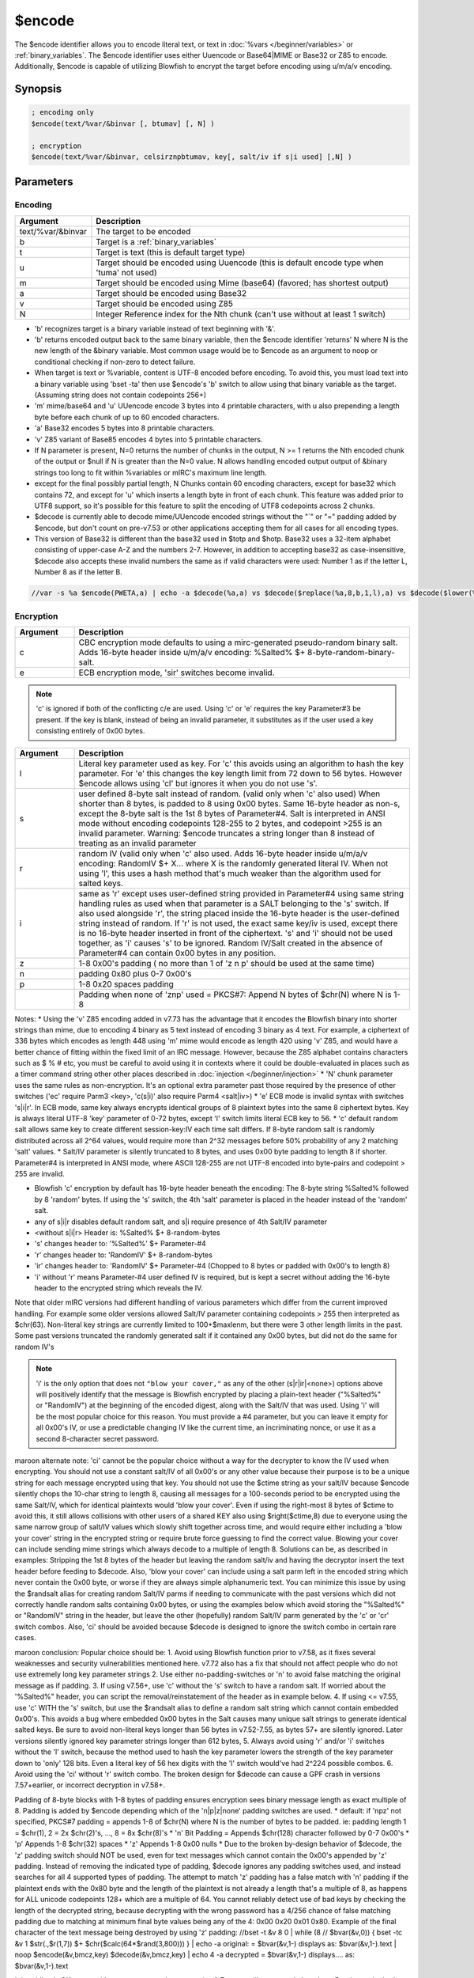$encode
=======

The $encode identifier allows you to encode literal text, or text in :doc:`%vars </beginner/variables>` or :ref:`binary_variables`. The $encode identifier uses either Uuencode or Base64|MIME or Base32 or Z85 to encode. Additionally, $encode is capable of utilizing Blowfish to encrypt the target before encoding using u/m/a/v encoding.

Synopsis
--------

.. code:: text

    ; encoding only
    $encode(text/%var/&binvar [, btumav] [, N] )
    
    ; encryption
    $encode(text/%var/&binvar, celsirznpbtumav, key[, salt/iv if s|i used] [,N] )

Parameters
----------

Encoding
^^^^^^^^

.. list-table::
    :widths: 15 85
    :header-rows: 1

    * - Argument
      - Description
    * - text/%var/&binvar
      - The target to be encoded
    * - b
      - Target is a :ref:`binary_variables`
    * - t
      - Target is text (this is default target type)
    * - u
      - Target should be encoded using Uuencode (this is default encode type when 'tuma' not used)
    * - m
      - Target should be encoded using Mime (base64) (favored; has shortest output)
    * - a
      - Target should be encoded using Base32
    * - v
      - Target should be encoded using Z85
    * - N
      - Integer Reference index for the Nth chunk (can't use without at least 1 switch)

* 'b' recognizes target is a binary variable instead of text beginning with '&'.
* 'b' returns encoded output back to the same binary variable, then the $encode identifier 'returns' N where N is the new length of the &binary variable. Most common usage would be to $encode as an argument to noop or conditional checking if non-zero to detect failure.
* When target is text or %variable, content is UTF-8 encoded before encoding. To avoid this, you must load text into a binary variable using 'bset -ta' then use $encode's 'b' switch to allow using that binary variable as the target. (Assuming string does not contain codepoints 256+)
* 'm' mime/base64 and 'u' UUencode encode 3 bytes into 4 printable characters, with u also prepending a length byte before each chunk of up to 60 encoded characters.
* 'a' Base32 encodes 5 bytes into 8 printable characters.
* 'v' Z85 variant of Base85 encodes 4 bytes into 5 printable characters.
* If N parameter is present, N=0 returns the number of chunks in the output, N >= 1 returns the Nth encoded chunk of the output or $null if N is greater than the N=0 value. N allows handling encoded output output of &binary strings too long to fit within %variables or mIRC's maximum line length.
* except for the final possibly partial length, N Chunks contain 60 encoding characters, except for base32 which contains 72, and except for 'u' which inserts a length byte in front of each chunk. This feature was added prior to UTF8 support, so it's possible for this feature to split the encoding of UTF8 codepoints across 2 chunks.
* $decode is currently able to decode mime/UUencode encoded strings without the "`" or "=" padding added by $encode, but don't count on pre-v7.53 or other applications accepting them for all cases for all encoding types.
* This version of Base32 is different than the base32 used in $totp and $hotp. Base32 uses a 32-item alphabet consisting of upper-case A-Z and the numbers 2-7. However, in addition to accepting base32 as case-insensitive, $decode also accepts these invalid numbers the same as if valid characters were used: Number 1 as if the letter L, Number 8 as if the letter B.

.. code:: text

    //var -s %a $encode(PWETA,a) | echo -a $decode(%a,a) vs $decode($replace(%a,8,b,1,l),a) vs $decode($lower(%a),a)

Encryption
^^^^^^^^^^

.. list-table::
    :widths: 15 85
    :header-rows: 1

    * - Argument
      - Description
    * - c
      - CBC encryption mode defaults to using a mirc-generated pseudo-random binary salt. Adds 16-byte header inside u/m/a/v encoding: %Salted% $+ 8-byte-random-binary-salt.
    * - e
      - ECB encryption mode, 'sir' switches become invalid.

.. note:: 'c' is ignored if both of the conflicting c/e are used. Using 'c' or 'e' requires the key Parameter#3 be present. If the key is blank, instead of being an invalid parameter, it substitutes as if the user used a key consisting entirely of 0x00 bytes.

.. list-table::
    :widths: 15 85
    :header-rows: 1

    * - Argument
      - Description
    * - l
      - Literal key parameter used as key. For 'c' this avoids using an algorithm to hash the key parameter. For 'e' this changes the key length limit from 72 down to 56 bytes. However $encode allows using 'cl' but ignores it when you do not use 's'.
    * - s
      - user defined 8-byte salt instead of random. (valid only when 'c' also used) When shorter than 8 bytes, is padded to 8 using 0x00 bytes. Same 16-byte header as non-s, except the 8-byte salt is the 1st 8 bytes of Parameter#4. Salt is interpreted in ANSI mode without encoding codepoints 128-255 to 2 bytes, and codepoint >255 is an invalid parameter. Warning: $encode truncates a string longer than 8 instead of treating as an invalid parameter
    * - r
      - random IV (valid only when 'c' also used. Adds 16-byte header inside u/m/a/v encoding: RandomIV $+ X... where X is the randomly generated literal IV.  When not using 'l', this uses a hash method that's much weaker than the algorithm used for salted keys.
    * - i
      - same as 'r' except uses user-defined string provided in Parameter#4 using same string handling rules as used when that parameter is a SALT belonging to the 's' switch. If also used alongside 'r', the string placed inside the 16-byte header is the user-defined string instead of random. If 'r' is not used, the exact same key/iv is used, except there is no 16-byte header inserted in front of the ciphertext. 's' and 'i' should not be used together, as 'i' causes 's' to be ignored. Random IV/Salt created in the absence of Parameter#4 can contain 0x00 bytes in any position.
    * - z
      - 1-8 0x00's padding ( no more than 1 of 'z n p' should be used at the same time)
    * - n
      - padding 0x80 plus 0-7 0x00's
    * - p
      - 1-8 0x20 spaces padding
    * -  
      - Padding when none of 'znp' used = PKCS#7: Append N bytes of $chr(N) where N is 1-8

Notes:
* Using the 'v' Z85 encoding added in v7.73 has the advantage that it encodes the Blowfish binary into shorter strings than mime, due to encoding 4 binary as 5 text instead of encoding 3 binary as 4 text. For example, a ciphertext of 336 bytes which encodes as length 448 using 'm' mime would encode as length 420 using 'v' Z85, and would have a better chance of fitting within the fixed limit of an IRC message. However, because the Z85 alphabet contains characters such as $ % # etc, you must be careful to avoid using it in contexts where it could be double-evaluated in places such as a timer command string other other places described in :doc:`injection </beginner/injection>`
* 'N' chunk parameter uses the same rules as non-encryption. It's an optional extra parameter past those required by the presence of other switches ('ec' require Parm3 <key>, 'c(s|i)' also require Parm4 <salt|iv>)
* 'e' ECB mode is invalid syntax with switches 's|i|r'. In ECB mode, same key always encrypts identical groups of 8 plaintext bytes into the same 8 ciphertext bytes. Key is always literal UTF-8 'key' parameter of 0-72 bytes, except 'l' switch limits literal ECB key to 56.
* 'c' default random salt allows same key to create different session-key:IV each time salt differs. If 8-byte random salt is randomly distributed across all 2^64 values, would require more than 2^32 messages before 50% probability of any 2 matching 'salt' values.
* Salt/IV parameter is silently truncated to 8 bytes, and uses 0x00 byte padding to length 8 if shorter. Parameter#4 is interpreted in ANSI mode, where ASCII 128-255 are not UTF-8 encoded into byte-pairs and codepoint > 255 are invalid.

* Blowfish 'c' encryption by default has 16-byte header beneath the encoding: The 8-byte string %Salted% followed by 8 'random' bytes. If using the 's' switch, the 4th 'salt' parameter is placed in the header instead of the 'random' salt.
* any of s|i|r disables default random salt, and s|i require presence of 4th Salt/IV parameter
* <without s|i|r>  Header is: %Salted% $+ 8-random-bytes
* 's'  changes header to: '%Salted%' $+ Parameter-#4
* 'r'  changes header to: 'RandomIV' $+ 8-random-bytes
* 'ir' changes header to: 'RandomIV' $+ Parameter-#4 (Chopped to 8 bytes or padded with 0x00's to length 8)
* 'i'  without 'r' means Parameter-#4 user defined IV is required, but is kept a secret without adding the 16-byte header to the encrypted string which reveals the IV.

Note that older mIRC versions had different handling of various parameters which differ from the current improved handling. For example some older versions allowed Salt/IV parameter containing codepoints > 255 then interpreted as $chr(63). Non-literal key strings are currently limited to 100+$maxlenm, but there were 3 other length limits in the past. Some past versions truncated the randomly generated salt if it contained any 0x00 bytes, but did not do the same for random IV's

.. note:: 'i' is the only option that does not ``"blow your cover,"`` as any of the other (s|r|ir|<none>) options above will positively identify that the message is Blowfish encrypted by placing a plain-text header ("%Salted%" or "RandomIV") at the beginning of the encoded digest, along with the Salt/IV that was used.  Using 'i' will be the most popular choice for this reason.  You must provide a #4 parameter, but you can leave it empty for all 0x00's IV, or use a predictable changing IV like the current time, an incriminating nonce, or use it as a second 8-character secret password.

maroon alternate note: 'ci' cannot be the popular choice without a way for the decrypter to know the IV used when encrypting. You should not use a constant salt/IV of all 0x00's or any other value because their purpose is to be a unique string for each message encrypted using that key. You should not use the $ctime string as your salt/IV because $encode silently chops the 10-char string to length 8, causing all messages for a 100-seconds period to be encrypted using the same Salt/IV, which for identical plaintexts would 'blow your cover'. Even if using the right-most 8 bytes of $ctime to avoid this, it still allows collisions with other users of a shared KEY also using $right($ctime,8) due to everyone using the same narrow group of salt/IV values which slowly shift together across time, and would require either including a 'blow your cover' string in the encrypted string or require brute force guessing to find the correct value. Blowing your cover can include sending mime strings which always decode to a multiple of length 8. Solutions can be, as described in examples: Stripping the 1st 8 bytes of the header but leaving the random salt/iv and having the decryptor insert the text header before feeding to $decode. Also, 'blow your cover' can include using a salt parm left in the encoded string which never contain the 0x00 byte, or worse if they are always simple alphanumeric text. You can minimize this issue by using the $randsalt alias for creating random Salt/IV parms if needing to communicate with the past versions which did not correctly handle random salts containing 0x00 bytes, or using the examples below which avoid storing the "%Salted%" or "RandomIV" string in the header, but leave the other (hopefully) random Salt/IV parm generated by the 'c' or 'cr' switch combos. Also, 'ci' should be avoided because $decode is designed to ignore the switch combo in certain rare cases.

maroon conclusion: Popular choice should be:
1. Avoid using Blowfish function prior to v7.58, as it fixes several weaknesses and security vulnerabilities mentioned here. v7.72 also has a fix that should not affect people who do not use extremely long key parameter strings
2. Use either no-padding-switches or 'n' to avoid false matching the original message as if padding.
3. If using v7.56+, use 'c' without the 's' switch to have a random salt. If worried about the '%Salted%" header, you can script the removal/reinstatement of the header as in example below.
4. If using <= v7.55, use 'c' WITH the 's' switch, but use the $randsalt alias to define a random salt string which cannot contain embedded 0x00's. This avoids a bug where embedded 0x00 bytes in the Salt causes many unique salt strings to generate identical salted keys. Be sure to avoid non-literal keys longer than 56 bytes in v7.52-7.55, as bytes 57+ are silently ignored. Later versions silently ignored key parameter strings longer than 612 bytes, 
5. Always avoid using 'r' and/or 'i' switches without the 'l' switch, because the method used to hash the key parameter lowers the strength of the key parameter down to 'only' 128 bits. Even a literal key of 56 hex digits with the 'l' switch would've had 2^224 possible combos.
6. Avoid using the 'ci' without 'r' switch combo. The broken design for $decode can cause a GPF crash in versions 7.57+earlier, or incorrect decryption in v7.58+.

Padding of 8-byte blocks with 1-8 bytes of padding ensures encryption sees binary message length as exact multiple of 8. Padding is added by $encode depending which of the 'n|p|z|none' padding switches are used.
* default: if 'npz' not specified, PKCS#7 padding = appends 1-8 of $chr(N) where N is the number of bytes to be padded. ie: padding length 1 = $chr(1), 2 = 2x $chr(2)'s, ..., 8 = 8x $chr(8)'s
* 'n' Bit Padding = Appends $chr(128) character followed by 0-7 0x00's
* 'p' Appends 1-8 $chr(32) spaces
* 'z' Appends 1-8 0x00 nulls
* Due to the broken by-design behavior of $decode, the 'z' padding switch should NOT be used, even for text messages which cannot contain the 0x00's appended by 'z' padding. Instead of removing the indicated type of padding, $decode ignores any padding switches used, and instead searches for all 4 supported types of padding. The attempt to match 'z' padding has a false match with 'n' padding if the plaintext ends with the 0x80 byte and the length of the plaintext is not already a length that's a multiple of 8, as happens for ALL unicode codepoints 128+ which are a multiple of 64. You cannot reliably detect use of bad keys by checking the length of the decrypted string, because decrypting with the wrong password has a 4/256 chance of false matching padding due to matching at minimum final byte values being any of the 4: 0x00 0x20 0x01 0x80. Example of the final character of the text message being destroyed by using 'z' padding:
//bset -t &v 8 0 | while (8 // $bvar(&v,0)) { bset -tc &v 1 $str(.,$r(1,7)) $+ $chr($calc(64*$rand(3,800))) } | echo -a original: = $bvar(&v,1-) displays as: $bvar(&v,1-).text | noop $encode(&v,bmcz,key) $decode(&v,bmcz,key) | echo 4 -a decrypted = $bvar(&v,1-) displays.... as: $bvar(&v,1-).text

'p' padding is OK to use with text messages where removing 1-7 extra trailing spaces is harmless. But due to the broken $decode handling of padding, you should avoid using 'z' padding, and is best to use only the 'n' switch or PKCS#7 from no-padding-switch used.

If possible, use mIRC version v7.58+ which fixes most of the security/design issues with $encode. Starting with v7.56:
1. 'c' used without 'l' switch for non-literal keys no longer silently chops hashed key parameter to 56 bytes, and instead silently chopped at 612
2. 'i' and 's' switches no longer permit Parm#4 Salt/IV strings containing codepoint 256+ which formerly were each silently replaced with the same codepoint 63.
3. Salts are now treated as 8-byte binary strings the same as IV are, instead of being truncated at the first 0x00 byte, which happens with the 3% of 8-byte random strings where at least 1 bytes is 0x00. This formerly resulted in a significant portion of unique random salts being treated as if identical. i.e. 1/256 of all random salts began with 0x00, and were all treated as identical $null salt.
Remaining security issues your script needs to avoid:
1. $encode/$decode accept invalid $null key parameter, so you must either verify if %key is $null, or use $$+(%key) to halt it if it's $null
2. $encode accepts invalid 's|i' parameters longer than 8 bytes, then silently chops them to the valid length 8 bytes.
3. $decode's by-design ignoring padding switches and instead searching for match with 4 types of padding means you should avoid using 'z' padding when there's a possibility that the final UTF8-encoded byte of the message is 0x80, so you should either use 'n' or no-padding-switch.

Incompatibilities between v7.56+ and earlier versions due to fixing bugs causing incorrect encryption/decryption in older versions. Possible workarounds are explained in more detail at https://forums.mirc.com/ubbthreads.php/topics/265396/re-invalid-key-lengths-in-encode-data-lt-e-l-cl-gt-key#Post265396
1. For the approx 3.1% of random 64-bit salt strings which contain at least 1 0x00 byte, the incompatible salt string handling can make it difficult to manipulate old messages so they can be decoded in new mIRC, but is generally impossible for older mIRC's to decode those 3.1% of messages created in newer mIRC.
2. For older messages created where byte values 57+ of the key parameter are ignored, v7.56+ can use $left(key parameter,56) to decode them, as long as the 56-byte string does not end with a partial UTF-8 character encoding.
3. For older messages created using 's|i' parameters containing codepoints 256+, these were encrypted using the '?' character instead, so v7.56+ can simply use the '?' in all salt|IV parameters which formerly included those characters, which are now invalid.
4. Using 'ci' without 'r' should not be used because of the 2 cases per 4 billion where decrypted messages are either missing the first 16 decoded bytes or the output is garbled. This is due to $decode incorrectly ignoring the 'ci' switches used if the data happens to be encrypted into ciphertext beginning with the binary bytes happening to form the magic RandomIV or %Salted% strings. If you do use this switch combo, you should check check if the encrypted mime string begins with either UmFuZG9tSV or U2FsdGVkX1, and if so you should place the encrypted string into a binary variable then use ONLY the the 'm' switch to test if the ciphertext begins with either of the 2 magic strings.

The strongest known attack against Blowfish is the SWEET32 attack against the 64-bit block size. You can mitigate this problem by avoiding the encryption of hundreds of megabytes of data using the same encryption key, because SWEET32 is looking only for massive amounts of ciphertext using the identical binary key. A random+unique salt is enough to defend against this attack, since each message then uses a different encryption key. Note the SWEET32 attack works against using the identical encryption key with a random literal IV created from the 'r' and/or 'i' switches, and cannot be defended against by using a longer encryption key. This means that when using $encode's encryption, you should use a randomly changing salt, without using the 'i|r' switches. Even if the salt being used is a sequential counter which is predictable and could be duplicated between users in a small number of messages, the fact that the salt+key_parameter combo is identical in only a very small number of 8-byte blocks means the SWEET32 method has very little data to work with, and as long as users avoid using the same sequence again, that salt will not be repeated where the SWEET32 attacker could use it. Because $right($ticks,8) can repeat against your past messages prior to reboot, it should not be used. $right($ctime,8) should be enough to avoid repeating your own SALT2 as long as the key_parameter is changed prior to that value repeating every 3.1 years. However this still has the problem of frequently matching a salt by another user sharing the same key

Examples
--------

Echo to the active screen the following encode text, using Mime (base64) encoding:

.. code:: text

    //echo -a $encode(Hello there! This will be encoded using Mime.,m)

Mime encodes 3 input bytes as 4 output text characters using a 64-item alphabet, padded with '=' to a length that's a multiple of 4.

.. code:: text

    The 'N' parameter is ignored by $decode, but is used to encode individual chunks of long binary variables, potentially chopping UTF8 encoding characters across separate chunks. When 'N' is 0, returns the number of chunks in the input string, otherwise for N >= 1 it encodes the Nth group of 45 bytes in the input string. Note how this example splits the encoding, resulting in chunk 1 ending with the alt+195 byte and the chunk 2 begins with the alt+169 byte:
    
    //var -s %a $str($chr(233),100)) , %b $encode(%a,m,1) , %c $encode(%a,m,2) , %d $decode(%b,m) vs $decode(%c,m)

.. code:: text

    $encode encrypts the string then applies u/m/a coding to change binary encrypted data to text.
    Decoding with matching u/m/a without using e|c displays the header and cipher binary hidden beneath (some strings can be truncated when 0x00 are encountered in decoded mime string):
    
    //var %a $encode(text,csm,key,ParmSalt) | echo -a %a -> $decode(%a,m)

.. code:: text

    /*
    These are 2 methods of encrypting channel messages where everyone in a channel uses the same shared password. They intentionally does not support '/me action' or /query windows, and handle only 1-word messages of length 25+. To defend against different users unknowingly using the same salt, the messages include the sender's nick as part of the key, which causes the same salt to NOT generate the same encryption key. Message is encrypted using a random salt, but the '%Salted%' header is removed from the mimed string before sent to channel, then added to message before decryption. Add 'g' switch to echoes to avoid them being logged.
    */
    ON *:TEXT:=*:##maroon,#channelname: { if (($2 != $null) || ($len($1) < 25)) return | fake_secret_chat $1 }
    ON &*:INPUT:##maroon,#channelname:{ if ((/* iswm $1) || ($ctrlenter) || ($inpaste)) return | fake_secret_chat $1- }
    ON *:CONNECT:{ if (!$hget(secret_chat)) hload secret_chat secret_chat.txt }
    ON *:EXIT:{    if ( $hget(secret_chat)) hsave secret_chat secret_chat.txt }
    
    ; remove the number from either alias name ending with chat1 or chat2
    alias fake_secret_chat1 {
      if (!$chan) return
      ; //hadd -m secret_chat $network $+ ##maroon Change this Shared Secret
      var %main_key $hget(secret_chat,$network $+ $chan)
      if (%main_key == $null) { echo -g $chan Note: Secret_Chat halted due to missing password! add password: /hadd -m secret_chat $network $+ $chan Password goes here | return }
      if ($event == input) {
        bset -tc &secret_chat_msg 1 $encode($1-,mc,$me %main_key) | noop $decode(&secret_chat_msg,bm)
        bcopy -c &secret_chat_msg 1 &secret_chat_msg 9 -1 | noop $encode(&secret_chat_msg,bm)
        msg # = $+ $bvar(&secret_chat_msg,1-).text | echo 3 -tc own # Channel sees Encryption of: $+(<,$nick($chan,$me).pnick,>) $1-
        halt
      }
      else {
        bset -tc &secret_chat_msg 1 $mid($1,2) | noop $decode(&secret_chat_msg,bm)
        bcopy &secret_chat_msg 9 &secret_chat_msg 1 -1
        bset -t &secret_chat_msg 1 %Salted% | noop $encode(&secret_chat_msg,bm) $decode(&secret_chat_msg,bmc,$nick %main_key)
        echo -tcl normal # Decoded $+(<,$nick,>,:) $bvar(&secret_chat_msg,1-).text
      }
    }
    
    /*
    This is a more complicated channel encryption, which includes a shared salt contained in the #channel topic, allowing the same shared password to behave similar to an unrelated password each time the #topic salt changes. This uses a superior method to hash the key parameter without using MD5. Each message generates a new 9-byte string where each byte can be values 0-255, and the 12-byte mime-encoding of this string is included in the message sent to the channel, instead of the actual IV or Salt used to encrypt the message. This mime-string + sender's nick + topic salt + main password are hashed with SHA-512 to create a 64-byte secret string which is split into a 56-byte literal key parameter and an 8-byte salt parameter. Since text salt parameters are truncated if they contain embedded 0x00 bytes, the 9-byte message salt is changed to avoid strings where the 1st 7 bytes contain the 0x00 byte. The attacker cannot know either the key parameter or the IV without also knowing the %main_key for that channel. Assuming the 9-byte string is generated randomly, the only way to identify which of the 2 aliases was used to encrypt the message is whether the mimed string's length is 8N or 8N+1.
    */
    
    alias fake_secret_chat2 { if (!$chan) return
      ; //hadd -m secret_chat $network $+ ##maroon Change this Shared Secret
      noop $regex(foo,$chan($chan).topic,salt:(\S+) ) | var %chan.salt $regml(foo,1)
      var %main_key $hget(secret_chat,$network $+ $chan)
      if (%main_key == $null) { echo -g $chan Note: Secret_Chat halted due to missing password! add password: /hadd -m secret_chat $network $+ $chan Password goes here | return }
      if ($event == input) {
        :make_another_salt
        bset -c &secret_chat_salt 1 $regsubex(foo,$str(x,9),/x/g,$rand(0,255) $chr(32))
        noop $encode(&secret_chat_salt,bm) | var %msg.salt $bvar(&secret_chat_salt,1-).text
        bset -c &secret_chat_digest 1 $regsubex(foo,$sha512(%msg.salt $me %chan.salt %main_key %chan.salt),/(..)/g,$base(\t,16,10) $chr(32))
        if ($istok($bvar(&secret_chat_digest,1-7),0,32)) goto make_another_salt
        var -p %iv $regsubex(foo,$bvar(&secret_chat_digest,1-8),/(\d+)\s?/g,$chr(\t))
        noop $encode(&secret_chat_digest,bm)
        var %session_key $bvar(&secret_chat_digest,12,56).text , %text $encode($1-,mcli,%session_key,%iv)
        var %msg $+(=,%msg.salt,%text) | msg # %msg | echo 3 -tc own # Channel sees Encryption of: $+(<,$nick($chan,$me).pnick,>) $1-
        halt
      }
      else {
        bset -c &secret_chat_digest 1 $regsubex(foo,$sha512($mid($1,2,12) $nick %chan.salt %main_key %chan.salt),/(..)/g,$base(\t,16,10) $chr(32))
        var -p %iv $regsubex(foo,$bvar(&secret_chat_digest,1-8),/(\d+)\s?/g,$chr(\t))
        noop $encode(&secret_chat_digest,bm)
        var %session_key $bvar(&secret_chat_digest,12,56).text , %text $decode($mid($1,14),mcli,%session_key,%iv)
        echo -tc normal # Decoded $+(<,$nick,>,:) %text
      }
    }

If using pre-v7.56 random salt, or if using 'ir|s' switches to create user-defined Salt's or IV's, you SHOULD use the $randsalt alias to salt strings from the entire valid text range of codepoints 1-255. This increases the possible combinations to as high as 255^8, which is the 96.9% of valid 8-byte strings which don't contain the 0x00 byte. This makes it much less likely where the birthday paradox produces messages with identical salt/iv's.

.. code:: text

    alias randsalt returnex $regsubex($str(x,8),/x/g,$chr($rands(1,255)))
    alias randsalt returnex $regsubex($str(x,8),/x/g,$chr($rand( 1,255)))
    alias randsalt {
    :retry | var %a $regsubex(foo,$str(x,8),/x/g,$rands(0,255) $chr(32)) , %i 1 , %j 2
    while (%i isnum 1-7) { if (($gettok(%a,%i,32) == 0) && ($gettok(%a,%j,32) > 0)) goto retry | inc %i | inc %j }
    returnex $regsubex(foo,%a,/(\d+)\s*/g,$chr(\t))
    }
    (1st variant uses $rands, 2nd uses $rand, 3rd allows salt to contain 0x00 if not preceding byte values 1-255)

.. note:: Because 'r' switch is CBC mode without authentication, the decrypted message is vulnerable to trace-less bit-flipping of the 1st 8 bytes of the message into anything the attacker wishes by simply manipulating the IV and knowing the exact contents of the 1st 8 bytes of the plaintext message. The attacker does not need to know the key, nor even need to see how the message has been encrypted. This is not a Blowfish weakness, as the same thing would happen with AES where the larger blocksize would expose 16 bytes instead of 8. As an example, use any message where the 1st 8 bytes are all alpha characters and which do NOT contain a space character. Then encrypt with any lower-case text salt, and decrypt with the upper-case equivalent. This results in the decrypted message having the upper/lower case of each text character flipped, but the remainder of the message is NOT affected:

.. code:: text

    //var -s %iv $regsubex($str(x,8),/x/g,$rand(a,z)) , %msg $encode(BitFlipping Example,mci,key,$upper(%iv)) | echo -a $decode(%msg,mci,key,$lower(%iv))
    result: bITfLIPPing Example

Solution: If worried about this, you should avoid using the 'i' and/or 'r' switches, and always use either a random or user-defined salt. Using a 'salt' would then hash key_parameter+salt into binary_56_byte_hashed_key+hash_derived_IV, which shields the IV from someone who doesn't know the key. If they tried to bit-flip the salt, the generated encryption key and IV would be completely different, and the message would decrypt to garbage. Another way would be to include 8 garbage bytes preceding the actual message. The garbage bytes would be thrown away and only bytes 9+ of the decoded message are used.

.. note:: If using v7.52-7.55, beware of non-literal key parameter silently chopped to 56 bytes. The following examples always produce identical output in those versions each time the command is repeated, demonstrating silent ignore of key beyond byte 56.

.. code:: text

    CBC hashed-key with salt:
    //echo -a $version $encode(testtest,mcs,$str(a,55) $+ $chr($rand(192,255)) ,saltsalt)
    CBC literal key with IV:
    //echo -a $version $encode(testtest,mcirl,$str(a,55) $+ $chr($rand(192,255)) , (8)bytes)
    ECB literal key:
    //echo -a $version $encode(testtest,me,$str(a,55) $+ $chr($rand(192,255)) )
    CBC hashed-key with IV:
    //echo -a $version $encode(testtest,mcir,$str(a,55) $+ $chr($rand(192,255)) , (8)bytes)

.. note:: 'mc' or 'mcr' or 'mcrl' switch combos also silently ignored the 57th-and-later bytes in those versions, as demonstrated by being able to decode those messages without the full key:

.. code:: text

    //var -s %msg $encode(testtest,mc,$str(a,56) $+ key) | echo -a $version : $decode(%msg,mc,$str(a,56) )

Security flaws remaining with v7.56:

.. code:: text

    1. Allows encrypting where the key parameter is $null:
    //echo -a $encode(message,mc,$null)
    Your script must check to verify that %key is not null, or possibly halt the script such as with $$+(%key).
    2. Silently ignores invalid salt and IV parameters longer than 8, producing identical outputs, such as when using $ctime as the IV during a 100-seconds interval:
    /timer 110 1 echo -sg $ctime : $encode(message,mcs,$null,$ctime)
    (Only difference between 'i' and 'ir' is that 'ir' stuffs the IV parm into the header as if it's random. The extra 16 byte header lengthens the encrypted string. Your script must verify that $len(%saltparameter) is not greater than 8.
    3. Padding is broken because $decode does not let you recover the original message by specifying the 1 of 4 types of padding to remove. Also, other than scripting to check the length a decrypted &binvar, $decode does not warn you that the message did not contain valid padding, and even then it does not warn you if the wrong kind of padding was matched. For every message encoded using 'z' padding that's not a multiple of 8 bytes and which ends with a codepoint that's a multiple of 64 greater than 64 ends with the byte value 128: $decode makes a false match with 'n' padding, causing the final byte of the last character's encoding to be stripped, resulting in the final character of the text being displayed incorrectly. Your script should encode use the 'n' switch or using none of the n|p|z switches. By not warning whether the padding was wrong/missing, this makes it hard to detect whether the string has been maliciously truncated intransit.
    //bset -t &v 8 0 | while ($bvar(&v,0) == 8) { bset -tc &v 1 $str(.,$rand(1,7)) $+ $chr($calc(64*$rand(3,1023))) } | echo -a original: = $bvar(&v,1-) $bvar(&v,1-).text | noop $encode(&v,bmcz,key) $decode(&v,bmcz,key) | echo 4 -a decrypted = $bvar(&v,1-) $bvar(&v,1-).text

.. note:: Your key should be long enough to make it difficult for someone to brute-force guess it. You can't count on the guesser using a mIRC script which contains overhead which slows down the guessing. Beginning v7.56, you can use a longer key parameter up to 612 bytes, and 7.72 increases to 2148 bytes, and that string will be hashed to generate the key, instead of the hashing looking at only the 1st 56 bytes of the key parameter. When using 'r' without 'l', the key parameter is hashed in a way which does not generate more than 2^128 possible keys. The hash is derived using the $md5 function, so $encode(string,mcir,%key,iv) generates identical encryption passwords from all %key which have matching MD5 hash.

When using a salted key ('c' without 'r' or 'i' switches) the hash method has some 448-bit keys which can never be generated from every salt string, but all possible long key parameter strings against a fixed salt can generate well over 2^400 different encryption keys.

While the encryption does not include authentication, that issue can be largely mitigated. Authentication would involve a lengthening of the ciphertext which can make it less likely that the encoded encrypted string can fit within the limited length of an IRC message. However, when using a salt, both the per-message key and per-message IV are a hash result that's shielded from trivial tampering. To defend against the ciphertext being chopped short, if the ciphertext is in a &binvar, you can determine the decrypted padded-message-length inside the ciphertext based on the length of the mime string, so if the decoded string length indicates that no padding was removed, that indicates that the ciphertext was not created by $encode. There is still a small chance that padding can be removed from a truncated message without containing spurious characters, but you can also do something like ending your plaintext always with a string that you never put into the message, like XYZ, and then can check that your decrypted message ends with your magic label.

Compatibility
-------------

.. compatibility:: 5.8

See also
--------

.. hlist::
    :columns: 4

    * :doc:`$decode </identifiers/decode>`
    * :doc:`$rand </identifiers/rand>`
    * :doc:`$rands </identifiers/rands>`
